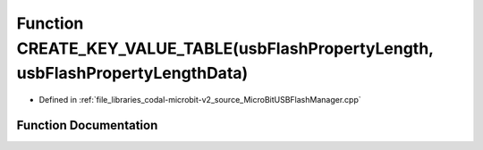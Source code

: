 .. _exhale_function_MicroBitUSBFlashManager_8cpp_1ad382041038a6cbbda868e1d2391d5598:

Function CREATE_KEY_VALUE_TABLE(usbFlashPropertyLength, usbFlashPropertyLengthData)
===================================================================================

- Defined in :ref:`file_libraries_codal-microbit-v2_source_MicroBitUSBFlashManager.cpp`


Function Documentation
----------------------


.. doxygenfunction:: CREATE_KEY_VALUE_TABLE(usbFlashPropertyLength, usbFlashPropertyLengthData)
